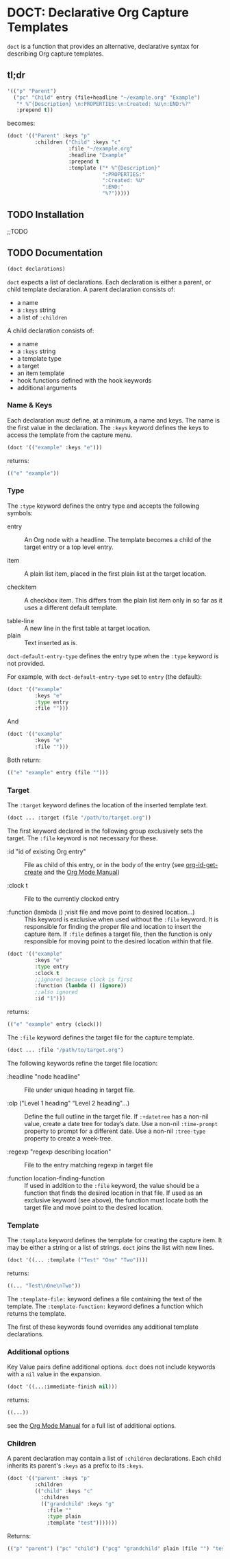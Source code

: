 * DOCT: Declarative Org Capture Templates
~doct~ is a function that provides an alternative, declarative syntax for describing Org capture templates.

** tl;dr
#+begin_src emacs-lisp
'(("p" "Parent")
  ("pc" "Child" entry (file+headline "~/example.org" "Example")
   "* %^{Description} \n:PROPERTIES:\n:Created: %U\n:END:%?"
   :prepend t))
#+end_src

becomes:

#+begin_src emacs-lisp
(doct '(("Parent" :keys "p"
         :children ("Child" :keys "c"
                    :file "~/example.org"
                    :headline "Example"
                    :prepend t
                    :template ("* %^{Description}"
                               ":PROPERTIES:"
                               ":Created: %U"
                               ":END:"
                               "%?")))))
#+end_src

** TODO Installation
;;TODO
** TODO Documentation
#+begin_src emacs-lisp
(doct declarations)
#+end_src

~doct~ expects a list of declarations. Each declaration is either a parent, or child template declaration.
A parent declaration consists of:

- a name
- a ~:keys~ string
- a list of ~:children~

A child declaration consists of:

- a name
- a ~:keys~ string
- a template type
- a target
- an item template
- hook functions defined with the hook keywords
- additional arguments

*** Name & Keys
Each declaration must define, at a minimum, a name and keys. The name is the first
value in the declaration. The ~:keys~ keyword defines the keys to access the template
from the capture menu.

#+begin_src emacs-lisp
(doct '(("example" :keys "e")))
#+end_src

returns:

#+begin_src emacs-lisp
(("e" "example"))
#+end_src

*** Type

The ~:type~ keyword defines the entry type and accepts the following symbols:

- entry ::
  An Org node with a headline. The template becomes a child of the target entry
  or a top level entry.

- item ::
  A plain list item, placed in the first plain list at the target location.

- checkitem ::
  A checkbox item. This differs from the plain list item only in so far as it
  uses a different default template.

- table-line ::
  A new line in the first table at target location.
- plain ::
  Text inserted as is.

~doct-default-entry-type~ defines the entry type when the ~:type~ keyword is not provided.

For example, with  ~doct-default-entry-type~ set to ~entry~ (the default):

#+begin_src emacs-lisp
(doct '(("example"
         :keys "e"
         :type entry
         :file "")))
#+end_src

And

#+begin_src emacs-lisp
(doct '(("example"
         :keys "e"
         :file "")))
#+end_src

Both return:

#+begin_src emacs-lisp
(("e" "example" entry (file "")))
#+end_src

*** Target
The ~:target~ keyword defines the location of the inserted template text.

#+begin_src emacs-lisp
(doct ... :target (file "/path/to/target.org"))
#+end_src

The first keyword declared in the following group exclusively sets the target.
The ~:file~ keyword is not necessary for these.

- :id "id of existing Org entry" ::
  File as child of this entry, or in the body of the entry
  (see [[https://github.com/emacs-mirror/emacs/blob/d0e2a341dd9a9a365fd311748df024ecb25b70ec/lisp/org/org-id.el#L45][org-id-get-create]] and the [[https://orgmode.org/manual/Template-elements.html#Template-elements][Org Mode Manual]])

- :clock t ::
  File to the currently clocked entry

- :function (lambda () ;visit file and move point to desired location...) ::
  This keyword is exclusive when used without the ~:file~ keyword. It is
  responsible for finding the proper file and location to insert the capture
  item. If ~:file~ defines a target file, then the function is only
  responsible for moving point to the desired location within that file.


#+begin_src emacs-lisp
(doct '(("example"
         :keys "e"
         :type entry
         :clock t
         ;;ignored because clock is first
         :function (lambda () (ignore))
         ;;also ignored
         :id "1")))
#+end_src

returns:

#+begin_src emacs-lisp
(("e" "example" entry (clock)))
#+end_src

The ~:file~ keyword defines the target file for the capture template.

#+begin_src emacs-lisp
(doct ... :file "/path/to/target.org")
#+end_src

The following keywords refine the target file location:

- :headline "node headline" ::
  File under unique heading in target file.

- :olp ("Level 1 heading" "Level 2 heading"...) ::

  Define the full outline in the target file.
  If ~:+datetree~ has a non-nil value, create a date tree for today’s date.
  Use a non-nil ~:time-prompt~ property to prompt for a different date.
  Use a non-nil ~:tree-type~ property to create a week-tree.

- :regexp "regexp describing location" ::

  File to the entry matching regexp in target file

- :function location-finding-function ::

  If used in addition to the ~:file~ keyword, the value should be a function
  that finds the desired location in that file. If used as an exclusive
  keyword (see above), the function must locate both the target file and move
  point to the desired location.

*** Template
The ~:template~ keyword defines the template for creating the capture item.
It may be either a string or a list of strings. ~doct~ joins the list with new lines.

#+begin_src emacs-lisp
(doct '((... :template ("Test" "One" "Two"))))
#+end_src

returns:

#+begin_src emacs-lisp
((... "Test\nOne\nTwo"))
#+end_src

The ~:template-file:~ keyword defines a file containing the text of the template.
The ~:template-function:~ keyword defines a function which returns the template.

The first of these keywords found overrides any additional template declarations.

*** Additional options
Key Value pairs define additional options.
~doct~ does not include keywords with a ~nil~ value in the expansion.

#+begin_src emacs-lisp
(doct '((...:immediate-finish nil)))
#+end_src

returns:

#+begin_src emacs-lisp
((...))
#+end_src

see the [[https://orgmode.org/manual/Template-elements.html#Template-elements][Org Mode Manual]] for a full list of additional options.


*** Children
A parent declaration may contain a list of ~:children~ declarations.
Each child inherits its parent's ~:keys~ as a prefix to its ~:keys~.

#+begin_src emacs-lisp
(doct '(("parent" :keys "p"
         :children
         (("child" :keys "c"
           :children
           (("grandchild" :keys "g"
             :file ""
             :type plain
             :template "test")))))))
#+end_src

Returns:

#+begin_src emacs-lisp
(("p" "parent") ("pc" "child") ("pcg" "grandchild" plain (file "") "test"))
#+end_src

